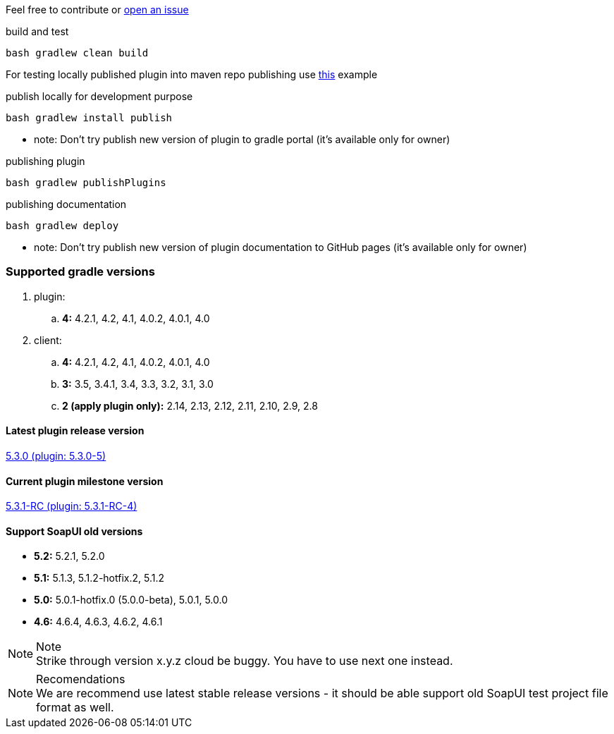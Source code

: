 
Feel free to contribute or link:https://github.com/daggerok/soapui-runner/issues[open an issue]

.build and test
[source,groovy]
----
bash gradlew clean build
----

For testing locally published plugin into maven repo publishing use link:https://github.com/daggerok/soapui-runner-example/blob/master/build.gradle[this] example

.publish locally for development purpose
[source,groovy]
----
bash gradlew install publish
----

* note: Don't try publish new version of plugin to gradle portal (it's available only for owner)

.publishing plugin
[source,groovy]
----
bash gradlew publishPlugins
----

.publishing documentation
[source,groovy]
----
bash gradlew deploy
----

* note: Don't try publish new version of plugin documentation to GitHub pages (it's available only for owner)

=== Supported gradle versions

. plugin:
.. *4:* 4.2.1, 4.2, 4.1, 4.0.2, 4.0.1, 4.0
. client:
.. *4:* 4.2.1, 4.2, 4.1, 4.0.2, 4.0.1, 4.0
.. *3:* 3.5, 3.4.1, 3.4, 3.3, 3.2, 3.1, 3.0
.. *2 (apply plugin only):* 2.14, 2.13, 2.12, 2.11, 2.10, 2.9, 2.8

==== Latest plugin release version

link:https://github.com/daggerok/soapui-runner/releases/tag/5.3.0[5.3.0 (plugin: 5.3.0-5)]

==== Current plugin milestone version

link:https://github.com/daggerok/soapui-runner/releases/tag/5.3.1-RC[5.3.1-RC (plugin: 5.3.1-RC-4)]

==== Support SoapUI old versions

- *5.2:* 5.2.1, 5.2.0
- *5.1:* 5.1.3, 5.1.2-hotfix.2, 5.1.2
- *5.0:* 5.0.1-hotfix.0 (5.0.0-beta), [line-through]#5.0.1#, 5.0.0
- *4.6:* 4.6.4, 4.6.3, 4.6.2, 4.6.1

.Note
NOTE: Strike through version [line-through]#x.y.z# cloud be buggy. You have to use next one instead.

.Recomendations
NOTE: We are recommend use latest stable release versions - it should be able support old SoapUI test project file format as well.

